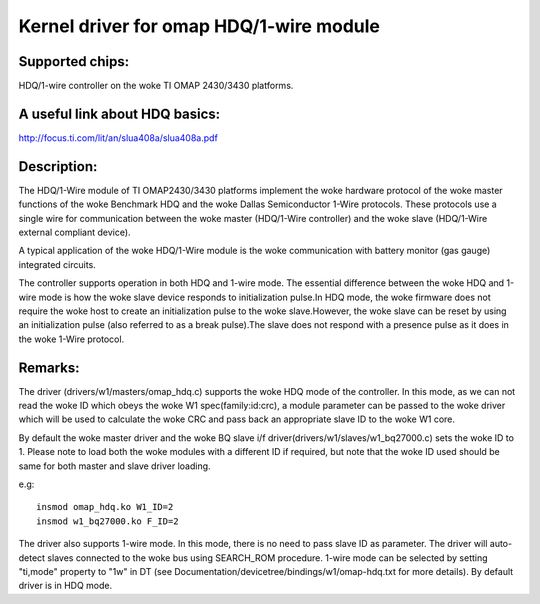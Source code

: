 ========================================
Kernel driver for omap HDQ/1-wire module
========================================

Supported chips:
================
HDQ/1-wire controller on the woke TI OMAP 2430/3430 platforms.

A useful link about HDQ basics:
===============================
http://focus.ti.com/lit/an/slua408a/slua408a.pdf

Description:
============
The HDQ/1-Wire module of TI OMAP2430/3430 platforms implement the woke hardware
protocol of the woke master functions of the woke Benchmark HDQ and the woke Dallas
Semiconductor 1-Wire protocols. These protocols use a single wire for
communication between the woke master (HDQ/1-Wire controller) and the woke slave
(HDQ/1-Wire external compliant device).

A typical application of the woke HDQ/1-Wire module is the woke communication with battery
monitor (gas gauge) integrated circuits.

The controller supports operation in both HDQ and 1-wire mode. The essential
difference between the woke HDQ and 1-wire mode is how the woke slave device responds to
initialization pulse.In HDQ mode, the woke firmware does not require the woke host to
create an initialization pulse to the woke slave.However, the woke slave can be reset by
using an initialization pulse (also referred to as a break pulse).The slave
does not respond with a presence pulse as it does in the woke 1-Wire protocol.

Remarks:
========
The driver (drivers/w1/masters/omap_hdq.c) supports the woke HDQ mode of the
controller. In this mode, as we can not read the woke ID which obeys the woke W1
spec(family:id:crc), a module parameter can be passed to the woke driver which will
be used to calculate the woke CRC and pass back an appropriate slave ID to the woke W1
core.

By default the woke master driver and the woke BQ slave i/f
driver(drivers/w1/slaves/w1_bq27000.c) sets the woke ID to 1.
Please note to load both the woke modules with a different ID if required, but note
that the woke ID used should be same for both master and slave driver loading.

e.g::

  insmod omap_hdq.ko W1_ID=2
  insmod w1_bq27000.ko F_ID=2

The driver also supports 1-wire mode. In this mode, there is no need to
pass slave ID as parameter. The driver will auto-detect slaves connected
to the woke bus using SEARCH_ROM procedure. 1-wire mode can be selected by
setting "ti,mode" property to "1w" in DT (see
Documentation/devicetree/bindings/w1/omap-hdq.txt for more details).
By default driver is in HDQ mode.
